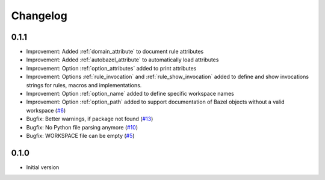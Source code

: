 Changelog
=========

0.1.1
-----

* Improvement: Added :ref:`domain_attribute` to document rule attributes
* Improvement: Added :ref:`autobazel_attribute` to automatically load attributes
* Improvement: Option :ref:`option_attributes` added to print attributes
* Improvement: Options :ref:`rule_invocation` and :ref:`rule_show_invocation` added to define and show invocations
  strings for rules, macros and implementations.
* Improvement: Option :ref:`option_name` added to define specific workspace names
* Improvement: Option :ref:`option_path` added to support documentation of Bazel objects without a valid workspace
  (`#6 <https://github.com/useblocks/sphinx-bazel/issues/6>`_)
* Bugfix: Better warnings, if package not found (`#13 <https://github.com/useblocks/sphinx-bazel/issues/13>`_)
* Bugfix: No Python file parsing anymore (`#10 <https://github.com/useblocks/sphinx-bazel/issues/10>`_)
* Bugfix: WORKSPACE file can be empty (`#5 <https://github.com/useblocks/sphinx-bazel/issues/5>`_)


0.1.0
-----

* Initial version

